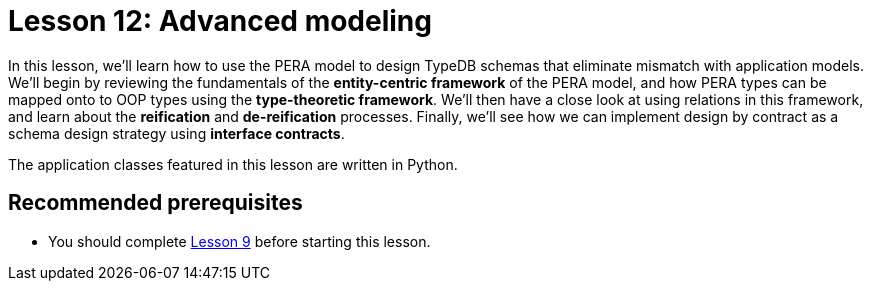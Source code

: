 = Lesson 12: Advanced modeling
:page-aliases: learn::12-advanced-modeling/12-advanced-modeling.adoc
:page-preamble-card: 1

In this lesson, we'll learn how to use the PERA model to design TypeDB schemas that eliminate mismatch with application models. We'll begin by reviewing the fundamentals of the *entity-centric framework* of the PERA model, and how PERA types can be mapped onto to OOP types using the *type-theoretic framework*. We'll then have a close look at using relations in this framework, and learn about the *reification* and *de-reification* processes. Finally, we'll see how we can implement design by contract as a schema design strategy using *interface contracts*.

The application classes featured in this lesson are written in Python.

== Recommended prerequisites

* You should complete xref:9-modeling-schemas/overview.adoc[Lesson 9] before starting this lesson.
